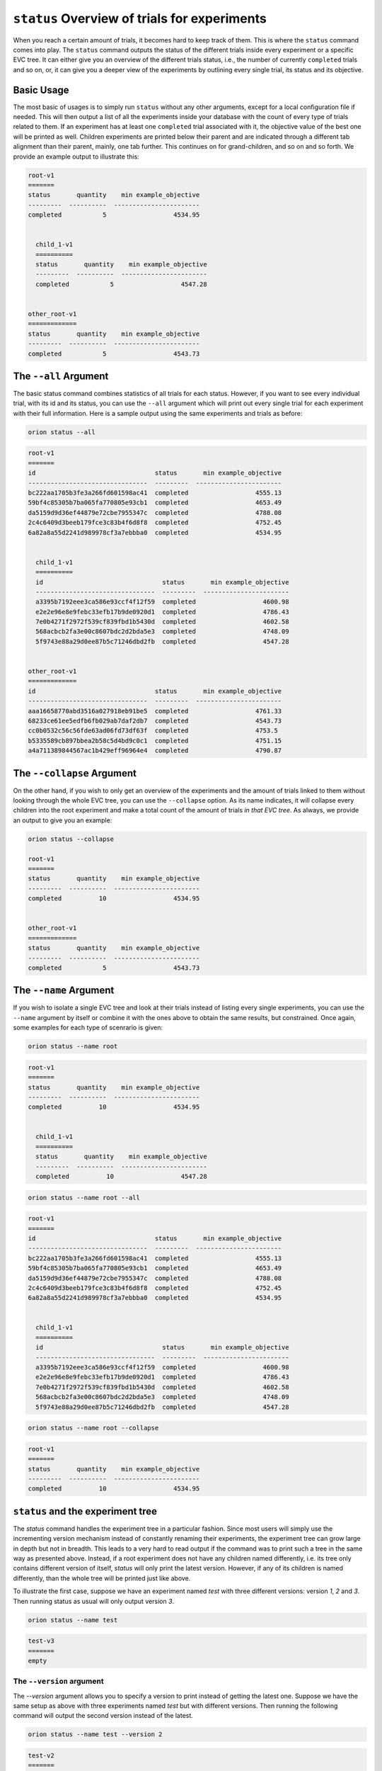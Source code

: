 ``status`` Overview of trials for experiments
---------------------------------------------

When you reach a certain amount of trials, it becomes hard to keep track of them. This is where the
``status`` command comes into play. The ``status`` command outputs the status of the different
trials inside every experiment or a specific EVC tree. It can either give you an overview of
the different trials status, i.e., the number of currently ``completed`` trials and so on, or, it
can give you a deeper view of the experiments by outlining every single trial, its status and its
objective.

Basic Usage
~~~~~~~~~~~
The most basic of usages is to simply run ``status`` without any other arguments, except for a local
configuration file if needed. This will then output a list of all the experiments inside your
database with the count of every type of trials related to them. If an experiment has at least one
``completed`` trial associated with it, the objective value of the best one will be printed as well.
Children experiments are printed below their parent and are indicated through a different tab
alignment than their parent, mainly, one tab further. This continues on for grand-children, and so
on and so forth. We provide an example output to illustrate this:

.. code-block:: bash

    root-v1
    =======
    status       quantity    min example_objective
    ---------  ----------  -----------------------
    completed           5                  4534.95


      child_1-v1
      ==========
      status       quantity    min example_objective
      ---------  ----------  -----------------------
      completed           5                  4547.28


    other_root-v1
    =============
    status       quantity    min example_objective
    ---------  ----------  -----------------------
    completed           5                  4543.73

The ``--all`` Argument
~~~~~~~~~~~~~~~~~~~~~~
The basic status command combines statistics of all trials for each status. However, if you want to
see every individual trial, with its id and its status, you can use the ``--all``
argument which will print out every single trial for each experiment with their full information.
Here is a sample output using the same experiments and trials as before:

.. code-block:: console

    orion status --all

.. code-block:: bash

    root-v1
    =======
    id                                status       min example_objective
    --------------------------------  ---------  -----------------------
    bc222aa1705b3fe3a266fd601598ac41  completed                  4555.13
    59bf4c85305b7ba065fa770805e93cb1  completed                  4653.49
    da5159d9d36ef44879e72cbe7955347c  completed                  4788.08
    2c4c6409d3beeb179fce3c83b4f6d8f8  completed                  4752.45
    6a82a8a55d2241d989978cf3a7ebbba0  completed                  4534.95


      child_1-v1
      ==========
      id                                status       min example_objective
      --------------------------------  ---------  -----------------------
      a3395b7192eee3ca586e93ccf4f12f59  completed                  4600.98
      e2e2e96e8e9febc33efb17b9de0920d1  completed                  4786.43
      7e0b4271f2972f539cf839fbd1b5430d  completed                  4602.58
      568acbcb2fa3e00c8607bdc2d2bda5e3  completed                  4748.09
      5f9743e88a29d0ee87b5c71246dbd2fb  completed                  4547.28


    other_root-v1
    =============
    id                                status       min example_objective
    --------------------------------  ---------  -----------------------
    aaa16658770abd3516a027918eb91be5  completed                  4761.33
    68233ce61ee5edfb6fb029ab7daf2db7  completed                  4543.73
    cc0b0532c56c56fde63ad06fd73df63f  completed                  4753.5
    b5335589cb897bbea2b58c5d4bd9c0c1  completed                  4751.15
    a4a711389844567ac1b429eff96964e4  completed                  4790.87



The ``--collapse`` Argument
~~~~~~~~~~~~~~~~~~~~~~~~~~~
On the other hand, if you wish to only get an overview of the experiments and the amount of trials
linked to them without looking through the whole EVC tree, you can use the ``--collapse``
option. As its name indicates, it will collapse every children into the root experiment and make a
total count of the amount of trials `in that EVC tree`. As always, we provide an output to
give you an example:


.. code-block:: console

    orion status --collapse

    root-v1
    =======
    status       quantity    min example_objective
    ---------  ----------  -----------------------
    completed          10                  4534.95


    other_root-v1
    =============
    status       quantity    min example_objective
    ---------  ----------  -----------------------
    completed           5                  4543.73


The ``--name`` Argument
~~~~~~~~~~~~~~~~~~~~~~~
If you wish to isolate a single EVC tree and look at their trials instead of listing every
single experiments, you can use the ``--name`` argument by itself or combine it with the ones above
to obtain the same results, but constrained. Once again, some examples for each type of scenrario is
given:

.. code-block:: console

    orion status --name root

.. code-block:: bash

    root-v1
    =======
    status       quantity    min example_objective
    ---------  ----------  -----------------------
    completed          10                  4534.95


      child_1-v1
      ==========
      status       quantity    min example_objective
      ---------  ----------  -----------------------
      completed          10                  4547.28

.. code-block:: console

    orion status --name root --all

.. code-block:: bash

    root-v1
    =======
    id                                status       min example_objective
    --------------------------------  ---------  -----------------------
    bc222aa1705b3fe3a266fd601598ac41  completed                  4555.13
    59bf4c85305b7ba065fa770805e93cb1  completed                  4653.49
    da5159d9d36ef44879e72cbe7955347c  completed                  4788.08
    2c4c6409d3beeb179fce3c83b4f6d8f8  completed                  4752.45
    6a82a8a55d2241d989978cf3a7ebbba0  completed                  4534.95


      child_1-v1
      ==========
      id                                status       min example_objective
      --------------------------------  ---------  -----------------------
      a3395b7192eee3ca586e93ccf4f12f59  completed                  4600.98
      e2e2e96e8e9febc33efb17b9de0920d1  completed                  4786.43
      7e0b4271f2972f539cf839fbd1b5430d  completed                  4602.58
      568acbcb2fa3e00c8607bdc2d2bda5e3  completed                  4748.09
      5f9743e88a29d0ee87b5c71246dbd2fb  completed                  4547.28

.. code-block:: console

    orion status --name root --collapse

.. code-block:: bash

    root-v1
    =======
    status       quantity    min example_objective
    ---------  ----------  -----------------------
    completed          10                  4534.95


``status`` and the experiment tree
~~~~~~~~~~~~~~~~~~~~~~~~~~~~~~~~~~
The `status` command handles the experiment tree in a particular fashion. Since most users will
simply use the incrementing version mechanism instead of constantly renaming their experiments, the
experiment tree can grow large in depth but not in breadth. This leads to a very hard to read output
if the command was to print such a tree in the same way as presented above. Instead, if a root
experiment does not have any children named differently, i.e. its tree only contains different
version of itself, `status` will only print the latest version. However, if any of its children
is named differently, than the whole tree will be printed just like above.

To illustrate the first case, suppose we have an experiment named `test` with three different
versions: version `1`, `2` and `3`. Then running status as usual will only output version `3`.

.. code-block:: console

    orion status --name test

.. code-block:: bash

    test-v3
    =======
    empty

The ``--version`` argument
^^^^^^^^^^^^^^^^^^^^^^^^^^
The `--version` argument allows you to specify a version to print instead of getting the latest one.
Suppose we have the same setup as above with three experiments named `test` but with different
versions. Then running the following command will output the second version instead of the latest.

.. code-block:: console

    orion status --name test --version 2

.. code-block:: bash

    test-v2
    =======
    empty

It should be noted that using `--version` with any of `--collapse` or `--expand-versions` will lead
to a `RuntimeError`.

The `--expand-versions` argument
^^^^^^^^^^^^^^^^^^^^^^^^^^^^^^^^
As specified above, if there are no children of a root experiment with a different name then the
experiment tree will not be printed in its entirety. The `--expand-versions` allows you to get the
full output of the experiment tree, regardless if it only contains different versions. Once again,
suppose we have the same setup with experiment `test`, then running the following command will print
the experiment tree.

.. code-block:: console

    orion status --name test --expand-versions

.. code-block:: bash

    test-v1
    =======
    empty


      test-v2
      =======
      empty


        test-v3
        =======
        empty
